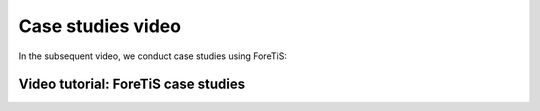 Case studies video
===============================
In the subsequent video, we conduct case studies using ForeTiS:

Video tutorial: ForeTiS case studies
""""""""""""""""""""""""""""""""""""""""""""""""""
.. youtube:: uM-yJqzzIPo
    :width: 640
    :height: 360
    :aspect: 16:9